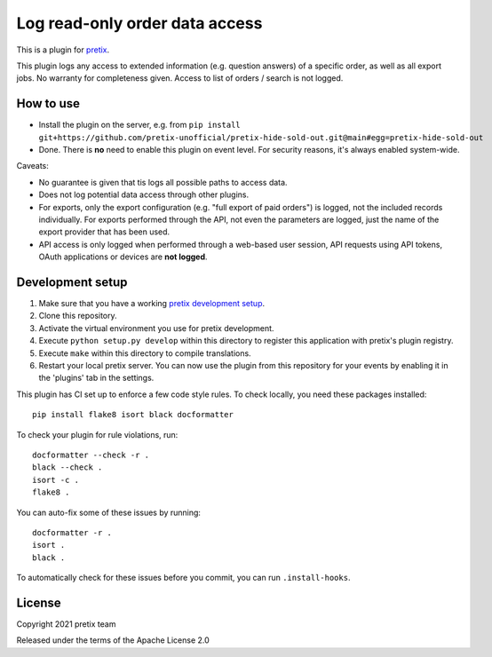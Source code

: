 Log read-only order data access
===============================

This is a plugin for `pretix`_. 

This plugin logs any access to extended information (e.g. question answers) of a specific order, as well as all export jobs. No warranty for completeness given.
Access to list of orders / search is not logged.

How to use
----------

- Install the plugin on the server, e.g. from ``pip install git+https://github.com/pretix-unofficial/pretix-hide-sold-out.git@main#egg=pretix-hide-sold-out``

- Done. There is **no** need to enable this plugin on event level. For security reasons, it's always enabled system-wide.

Caveats:

- No guarantee is given that tis logs all possible paths to access data.

- Does not log potential data access through other plugins.

- For exports, only the export configuration (e.g. "full export of paid orders") is logged, not the included records
  individually. For exports performed through the API, not even the parameters are logged, just the name of the export
  provider that has been used.

- API access is only logged when performed through a web-based user session, API requests using API tokens, OAuth
  applications or devices are **not logged**.

Development setup
-----------------

1. Make sure that you have a working `pretix development setup`_.

2. Clone this repository.

3. Activate the virtual environment you use for pretix development.

4. Execute ``python setup.py develop`` within this directory to register this application with pretix's plugin registry.

5. Execute ``make`` within this directory to compile translations.

6. Restart your local pretix server. You can now use the plugin from this repository for your events by enabling it in
   the 'plugins' tab in the settings.

This plugin has CI set up to enforce a few code style rules. To check locally, you need these packages installed::

    pip install flake8 isort black docformatter

To check your plugin for rule violations, run::

    docformatter --check -r .
    black --check .
    isort -c .
    flake8 .

You can auto-fix some of these issues by running::

    docformatter -r .
    isort .
    black .

To automatically check for these issues before you commit, you can run ``.install-hooks``.


License
-------


Copyright 2021 pretix team

Released under the terms of the Apache License 2.0



.. _pretix: https://github.com/pretix/pretix
.. _pretix development setup: https://docs.pretix.eu/en/latest/development/setup.html
